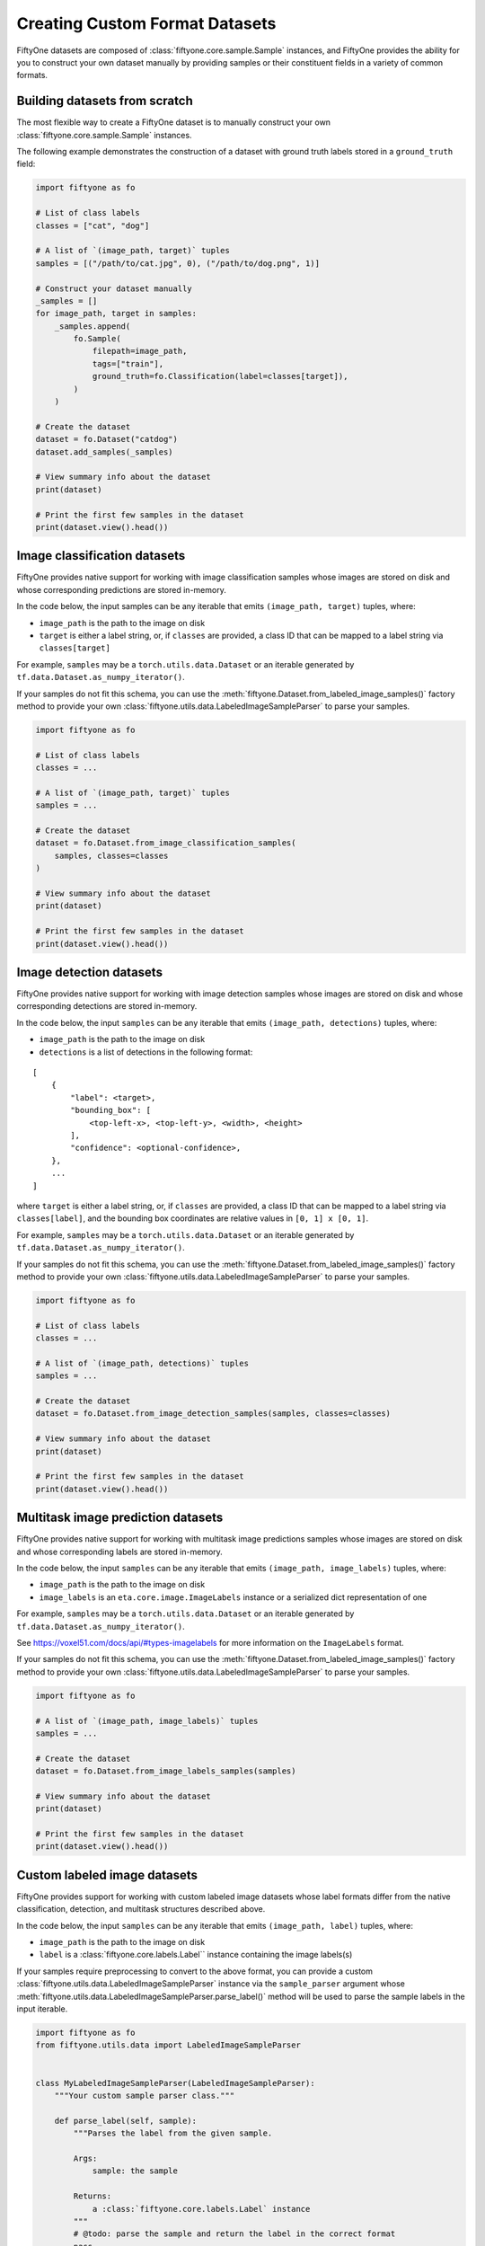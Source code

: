 Creating Custom Format Datasets
===============================

.. default-role:: code

FiftyOne datasets are composed of :class:`fiftyone.core.sample.Sample`
instances, and FiftyOne provides the ability for you to construct your
own dataset manually by providing samples or their constituent fields in
a variety of common formats.

Building datasets from scratch
------------------------------

The most flexible way to create a FiftyOne dataset is to manually
construct your own :class:`fiftyone.core.sample.Sample` instances.

The following example demonstrates the construction of a dataset with
ground truth labels stored in a ``ground_truth`` field:

.. code:: py

    import fiftyone as fo

    # List of class labels
    classes = ["cat", "dog"]

    # A list of `(image_path, target)` tuples
    samples = [("/path/to/cat.jpg", 0), ("/path/to/dog.png", 1)]

    # Construct your dataset manually
    _samples = []
    for image_path, target in samples:
        _samples.append(
            fo.Sample(
                filepath=image_path,
                tags=["train"],
                ground_truth=fo.Classification(label=classes[target]),
            )
        )

    # Create the dataset
    dataset = fo.Dataset("catdog")
    dataset.add_samples(_samples)

    # View summary info about the dataset
    print(dataset)

    # Print the first few samples in the dataset
    print(dataset.view().head())

Image classification datasets
-----------------------------

FiftyOne provides native support for working with image classification
samples whose images are stored on disk and whose corresponding
predictions are stored in-memory.

In the code below, the input samples can be any iterable that emits
``(image_path, target)`` tuples, where:

-  ``image_path`` is the path to the image on disk

-  ``target`` is either a label string, or, if ``classes`` are provided,
   a class ID that can be mapped to a label string via
   ``classes[target]``

For example, ``samples`` may be a ``torch.utils.data.Dataset`` or an
iterable generated by ``tf.data.Dataset.as_numpy_iterator()``.

If your samples do not fit this schema, you can use the
:meth:`fiftyone.Dataset.from_labeled_image_samples()` factory method to
provide your own :class:`fiftyone.utils.data.LabeledImageSampleParser` to
parse your samples.

.. code:: py

    import fiftyone as fo

    # List of class labels
    classes = ...

    # A list of `(image_path, target)` tuples
    samples = ...

    # Create the dataset
    dataset = fo.Dataset.from_image_classification_samples(
        samples, classes=classes
    )

    # View summary info about the dataset
    print(dataset)

    # Print the first few samples in the dataset
    print(dataset.view().head())

Image detection datasets
------------------------

FiftyOne provides native support for working with image detection
samples whose images are stored on disk and whose corresponding
detections are stored in-memory.

In the code below, the input ``samples`` can be any iterable that emits
``(image_path, detections)`` tuples, where:

-  ``image_path`` is the path to the image on disk

-  ``detections`` is a list of detections in the following format:

::

    [
        {
            "label": <target>,
            "bounding_box": [
                <top-left-x>, <top-left-y>, <width>, <height>
            ],
            "confidence": <optional-confidence>,
        },
        ...
    ]

where ``target`` is either a label string, or, if ``classes`` are
provided, a class ID that can be mapped to a label string via
``classes[label]``, and the bounding box coordinates are relative values
in ``[0, 1] x [0, 1]``.

For example, ``samples`` may be a ``torch.utils.data.Dataset`` or an
iterable generated by ``tf.data.Dataset.as_numpy_iterator()``.

If your samples do not fit this schema, you can use the
:meth:`fiftyone.Dataset.from_labeled_image_samples()` factory method to
provide your own :class:`fiftyone.utils.data.LabeledImageSampleParser` to
parse your samples.

.. code:: py

    import fiftyone as fo

    # List of class labels
    classes = ...

    # A list of `(image_path, detections)` tuples
    samples = ...

    # Create the dataset
    dataset = fo.Dataset.from_image_detection_samples(samples, classes=classes)

    # View summary info about the dataset
    print(dataset)

    # Print the first few samples in the dataset
    print(dataset.view().head())

Multitask image prediction datasets
-----------------------------------

FiftyOne provides native support for working with multitask image
predictions samples whose images are stored on disk and whose
corresponding labels are stored in-memory.

In the code below, the input ``samples`` can be any iterable that emits
``(image_path, image_labels)`` tuples, where:

-  ``image_path`` is the path to the image on disk

-  ``image_labels`` is an ``eta.core.image.ImageLabels`` instance or a
   serialized dict representation of one

For example, ``samples`` may be a ``torch.utils.data.Dataset`` or an
iterable generated by ``tf.data.Dataset.as_numpy_iterator()``.

See https://voxel51.com/docs/api/#types-imagelabels for more information
on the ``ImageLabels`` format.

If your samples do not fit this schema, you can use the
:meth:`fiftyone.Dataset.from_labeled_image_samples()` factory method to
provide your own :class:`fiftyone.utils.data.LabeledImageSampleParser` to
parse your samples.

.. code:: py

    import fiftyone as fo

    # A list of `(image_path, image_labels)` tuples
    samples = ...

    # Create the dataset
    dataset = fo.Dataset.from_image_labels_samples(samples)

    # View summary info about the dataset
    print(dataset)

    # Print the first few samples in the dataset
    print(dataset.view().head())

Custom labeled image datasets
-----------------------------

FiftyOne provides support for working with custom labeled image datasets
whose label formats differ from the native classification, detection,
and multitask structures described above.

In the code below, the input ``samples`` can be any iterable that emits
``(image_path, label)`` tuples, where:

-  ``image_path`` is the path to the image on disk

-  ``label`` is a :class:`fiftyone.core.labels.Label`` instance containing the
   image labels(s)

If your samples require preprocessing to convert to the above format,
you can provide a custom
:class:`fiftyone.utils.data.LabeledImageSampleParser` instance via the
``sample_parser`` argument whose
:meth:`fiftyone.utils.data.LabeledImageSampleParser.parse_label()` method
will be used to parse the sample labels in the input iterable.

.. code:: py

    import fiftyone as fo
    from fiftyone.utils.data import LabeledImageSampleParser


    class MyLabeledImageSampleParser(LabeledImageSampleParser):
        """Your custom sample parser class."""

        def parse_label(self, sample):
            """Parses the label from the given sample.

            Args:
                sample: the sample

            Returns:
                a :class:`fiftyone.core.labels.Label` instance
            """
            # @todo: parse the sample and return the label in the correct format
            pass


    # A list of `(image_path, your_custom_labels)` tuples
    samples = ...

    # The sample parser to use to parse the samples
    sample_parser = MyLabeledImageSampleParser()

    # Create the dataset
    dataset = fo.Dataset.from_labeled_image_samples(
        samples, sample_parser=sample_parser
    )

    # View summary info about the dataset
    print(dataset)

    # Print the first few samples in the dataset
    print(dataset.view().head())

Labeled image datasets stored in-memory
---------------------------------------

FiftyOne provides support for ingesting labeled image datasets that are
stored as in-memory collections of images and labels.

In the method below, ``samples`` can be any iterable that emits
``(image_or_path, label)`` tuples, where:

-  ``image_or_path`` is either an image that can be converted to numpy
   format via ``np.asarray()`` or the path to an image on disk

-  ``label`` is a :class:`fiftyone.core.labels.Label` instance

If your samples require preprocessing to convert to the above format,
you can provide a custom
:class:`fiftyone.utils.data.LabeledImageSampleParser` instance via the
``sample_parser`` argument whose
:meth:`fiftyone.utils.data.LabeledImageSampleParser.parse()` method will be
used to parse the input samples.

The code below demonstrates using the default
:class:`fiftyone.utils.data.ImageClassificationSampleParser` to ingest an
image classification dataset stored in-memory:

.. code:: py

    import fiftyone as fo
    import fiftyone.utils.data as fod

    # List of class labels
    classes = ...

    # A list of `(img, target)` tuples
    samples = ...

    # The sample parser to use to parse the samples
    sample_parser = fodu.ImageClassificationSampleParser(classes=classes)

    # Create the dataset
    dataset = fo.Dataset("test-dataset")
    dataset.ingest_labeled_image_samples(
        samples, dataset_dir="/tmp/dataset", sample_parser=sample_parser,
    )

    # View summary info about the dataset
    print(dataset)

    # Print the first few samples in the dataset
    print(dataset.view().head())

